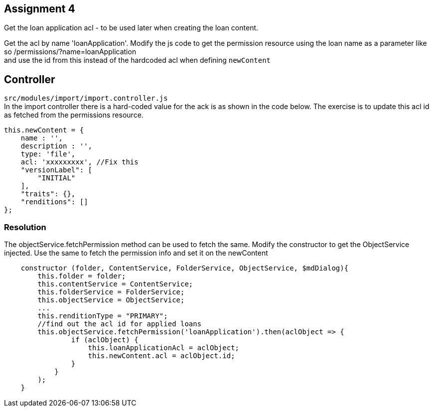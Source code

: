 == Assignment 4

Get the loan application acl - to be used later when creating the loan content.

Get the acl by name 'loanApplication'.
Modify the js code to get the permission resource using the loan name as a parameter
like so /permissions/?name=loanApplication +
and use the id from this instead of the hardcoded acl when defining `newContent`

== Controller
`src/modules/import/import.controller.js` +
In the import controller there is a hard-coded value for the ack is as shown in the code below.
The exercise is to update this acl id as fetched from the permissions resource.

[source,javascript]
this.newContent = {
    name : '',
    description : '',
    type: 'file',
    acl: 'xxxxxxxxx', //Fix this
    "versionLabel": [
        "INITIAL"
    ],
    "traits": {},
    "renditions": []
};


=== Resolution
The objectService.fetchPermission method can be used to fetch the same.
Modify the constructor to get the ObjectService injected.
Use the same to fetch the permission info and set it on the newContent

[source,javascript]
    constructor (folder, ContentService, FolderService, ObjectService, $mdDialog){
        this.folder = folder;
        this.contentService = ContentService;
        this.folderService = FolderService;
        this.objectService = ObjectService;
        ...
        this.renditionType = "PRIMARY";
        //find out the acl id for applied loans
        this.objectService.fetchPermission('loanApplication').then(aclObject => {
                if (aclObject) {
                    this.loanApplicationAcl = aclObject;
                    this.newContent.acl = aclObject.id;
                }
            }
        );
    }
